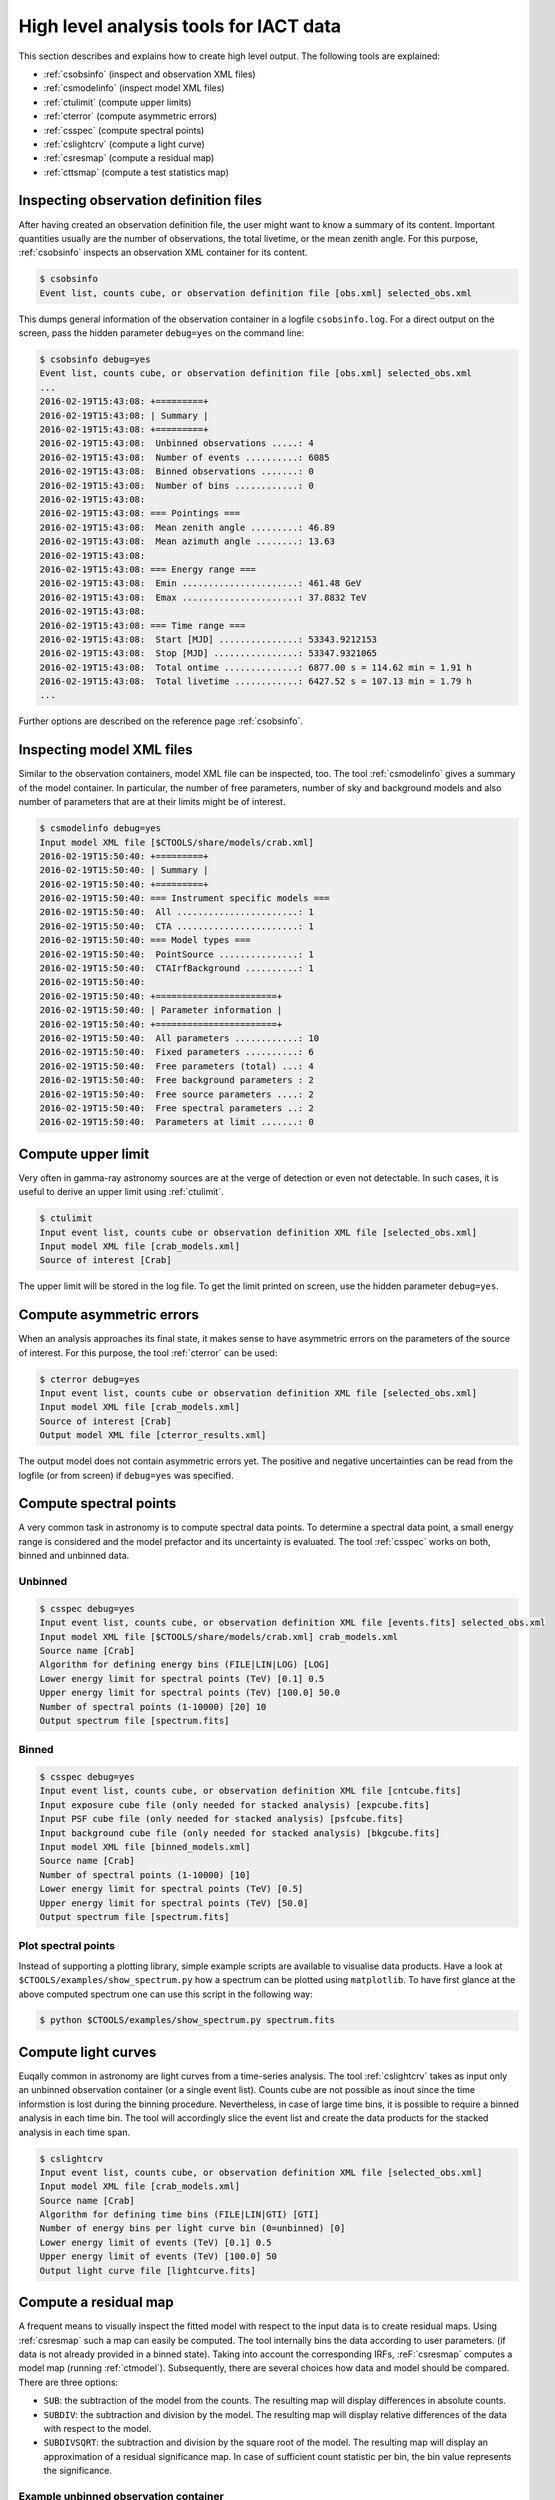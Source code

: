 .. _sec_high_level:

High level analysis tools for IACT data
=======================================

This section describes and explains how to create high level output. The following tools are explained:

* :ref:`csobsinfo` (inspect and observation XML files)
* :ref:`csmodelinfo` (inspect model XML files)
* :ref:`ctulimit` (compute upper limits)
* :ref:`cterror` (compute asymmetric errors)
* :ref:`csspec` (compute spectral points)
* :ref:`cslightcrv` (compute a light curve)
* :ref:`csresmap` (compute a residual map)
* :ref:`cttsmap` (compute a test statistics map)

Inspecting observation definition files
---------------------------------------
After having created an observation definition file, the user might want to know a summary of its content.
Important quantities usually are the number of observations, the total livetime, or the mean zenith angle.
For this purpose, :ref:`csobsinfo` inspects an observation XML container for its content.

.. code-block:: bash

  $ csobsinfo
  Event list, counts cube, or observation definition file [obs.xml] selected_obs.xml 
  
This dumps general information of the observation container in a logfile ``csobsinfo.log``.
For a direct output on the screen, pass the hidden parameter ``debug=yes`` on the command line:

.. code-block:: bash

  $ csobsinfo debug=yes
  Event list, counts cube, or observation definition file [obs.xml] selected_obs.xml 
  ...
  2016-02-19T15:43:08: +=========+
  2016-02-19T15:43:08: | Summary |
  2016-02-19T15:43:08: +=========+
  2016-02-19T15:43:08:  Unbinned observations .....: 4
  2016-02-19T15:43:08:  Number of events ..........: 6085
  2016-02-19T15:43:08:  Binned observations .......: 0
  2016-02-19T15:43:08:  Number of bins ............: 0
  2016-02-19T15:43:08: 
  2016-02-19T15:43:08: === Pointings ===
  2016-02-19T15:43:08:  Mean zenith angle .........: 46.89
  2016-02-19T15:43:08:  Mean azimuth angle ........: 13.63
  2016-02-19T15:43:08: 
  2016-02-19T15:43:08: === Energy range ===
  2016-02-19T15:43:08:  Emin ......................: 461.48 GeV
  2016-02-19T15:43:08:  Emax ......................: 37.8832 TeV
  2016-02-19T15:43:08: 
  2016-02-19T15:43:08: === Time range ===
  2016-02-19T15:43:08:  Start [MJD] ...............: 53343.9212153
  2016-02-19T15:43:08:  Stop [MJD] ................: 53347.9321065
  2016-02-19T15:43:08:  Total ontime ..............: 6877.00 s = 114.62 min = 1.91 h
  2016-02-19T15:43:08:  Total livetime ............: 6427.52 s = 107.13 min = 1.79 h
  ... 

Further options are described on the reference page :ref:`csobsinfo`. 

Inspecting model XML files
--------------------------
Similar to the observation containers, model XML file can be inspected, too.
The tool :ref:`csmodelinfo` gives a summary of the model container. In particular,
the number of free parameters, number of sky and background models and also number of
parameters that are at their limits might be of interest.

.. code-block:: bash

  $ csmodelinfo debug=yes
  Input model XML file [$CTOOLS/share/models/crab.xml] 
  2016-02-19T15:50:40: +=========+
  2016-02-19T15:50:40: | Summary |
  2016-02-19T15:50:40: +=========+
  2016-02-19T15:50:40: === Instrument specific models ===
  2016-02-19T15:50:40:  All .......................: 1
  2016-02-19T15:50:40:  CTA .......................: 1
  2016-02-19T15:50:40: === Model types ===
  2016-02-19T15:50:40:  PointSource ...............: 1
  2016-02-19T15:50:40:  CTAIrfBackground ..........: 1
  2016-02-19T15:50:40: 
  2016-02-19T15:50:40: +=======================+
  2016-02-19T15:50:40: | Parameter information |
  2016-02-19T15:50:40: +=======================+
  2016-02-19T15:50:40:  All parameters ............: 10
  2016-02-19T15:50:40:  Fixed parameters ..........: 6
  2016-02-19T15:50:40:  Free parameters (total) ...: 4
  2016-02-19T15:50:40:  Free background parameters : 2
  2016-02-19T15:50:40:  Free source parameters ....: 2
  2016-02-19T15:50:40:  Free spectral parameters ..: 2
  2016-02-19T15:50:40:  Parameters at limit .......: 0


Compute upper limit
-------------------
Very often in gamma-ray astronomy sources are at the verge of detection or even not detectable.
In such cases, it is useful to derive an upper limit using :ref:`ctulimit`.

.. code-block:: bash

	$ ctulimit
	Input event list, counts cube or observation definition XML file [selected_obs.xml]
	Input model XML file [crab_models.xml]  
	Source of interest [Crab] 
	
The upper limit will be stored in the log file. To get the limit printed on screen, use the hidden parameter
``debug=yes``.

Compute asymmetric errors
-------------------------
When an analysis approaches its final state, it makes sense to have asymmetric errors on the parameters of the
source of interest. For this purpose, the tool :ref:`cterror` can be used:

.. code-block:: bash

	$ cterror debug=yes
	Input event list, counts cube or observation definition XML file [selected_obs.xml] 
	Input model XML file [crab_models.xml] 
	Source of interest [Crab] 
	Output model XML file [cterror_results.xml] 

The output model does not contain asymmetric errors yet. The positive and negative uncertainties can be read from the
logfile (or from screen) if ``debug=yes`` was specified.

Compute spectral points
-----------------------
A very common task in astronomy is to compute spectral data points. To determine a spectral data point, a small energy
range is considered and the model prefactor and its uncertainty is evaluated. The tool :ref:`csspec` works on both, binned
and unbinned data. 

Unbinned
^^^^^^^^

.. code-block:: bash

	$ csspec debug=yes
	Input event list, counts cube, or observation definition XML file [events.fits] selected_obs.xml 
	Input model XML file [$CTOOLS/share/models/crab.xml] crab_models.xml 
	Source name [Crab] 
	Algorithm for defining energy bins (FILE|LIN|LOG) [LOG] 
	Lower energy limit for spectral points (TeV) [0.1] 0.5
	Upper energy limit for spectral points (TeV) [100.0] 50.0
	Number of spectral points (1-10000) [20] 10
	Output spectrum file [spectrum.fits] 
	
Binned
^^^^^^

.. code-block:: bash

	$ csspec debug=yes
	Input event list, counts cube, or observation definition XML file [cntcube.fits] 
	Input exposure cube file (only needed for stacked analysis) [expcube.fits] 
	Input PSF cube file (only needed for stacked analysis) [psfcube.fits] 
	Input background cube file (only needed for stacked analysis) [bkgcube.fits] 
	Input model XML file [binned_models.xml] 
	Source name [Crab] 
	Number of spectral points (1-10000) [10] 
	Lower energy limit for spectral points (TeV) [0.5] 
	Upper energy limit for spectral points (TeV) [50.0] 
	Output spectrum file [spectrum.fits] 


Plot spectral points
^^^^^^^^^^^^^^^^^^^^
Instead of supporting a plotting library, simple example scripts are available to visualise data products.
Have a look at ``$CTOOLS/examples/show_spectrum.py`` how a spectrum can be plotted using ``matplotlib``.
To have first glance at the above computed spectrum one can use this script in the following way:

.. code-block:: bash
  
  $ python $CTOOLS/examples/show_spectrum.py spectrum.fits


Compute light curves
--------------------
Euqally common in astronomy are light curves from a time-series analysis. The tool :ref:`cslightcrv` takes as input only
an unbinned observation container (or a single event list). Counts cube are not possible as inout since the time informstion
is lost during the binning procedure. Nevertheless, in case of large time bins, it is possible to require a binned analysis
in each time bin. The tool will accordingly slice the event list and create the data products for the stacked analysis in each
time span.

.. code-block:: bash

	$ cslightcrv
	Input event list, counts cube, or observation definition XML file [selected_obs.xml]
	Input model XML file [crab_models.xml]  
	Source name [Crab] 
	Algorithm for defining time bins (FILE|LIN|GTI) [GTI] 
	Number of energy bins per light curve bin (0=unbinned) [0] 
	Lower energy limit of events (TeV) [0.1] 0.5
	Upper energy limit of events (TeV) [100.0] 50
	Output light curve file [lightcurve.fits]  

Compute a residual map
----------------------
A frequent means to visually inspect the fitted model with respect to the input data is to create residual maps.
Using :ref:`csresmap` such a map can easily be computed. The tool internally bins the data according to user parameters.
(if data is not already provided in a binned state). Taking into account the corresponding IRFs,
:reF:`csresmap` computes a model map (running :ref:`ctmodel`). Subsequently, there are several choices how data
and model should be compared. There are three options:

* ``SUB``: the subtraction of the model from the counts. The resulting map will display differences in absolute counts.
* ``SUBDIV``: the subtraction and division by the model. The resulting map will display relative differences of the data with respect to the model.
* ``SUBDIVSQRT``: the subtraction and division by the square root of the model. The resulting map will display an approximation of a residual significance map. In case of sufficient count statistic per bin, the bin value represents the significance. 

Example unbinned observation container
^^^^^^^^^^^^^^^^^^^^^^^^^^^^^^^^^^^^^^

.. code-block:: bash

	$ csresmap
	Input event list, counts cube, or observation definition XML file [selected_obs.xml]
	Input model XML file [crab_results.xml]
	First coordinate of image center in degrees (RA or galactic l) (0-360) [83.63] 
	Second coordinate of image center in degrees (DEC or galactic b) (-90-90) [22.01] 
	Coordinate System (CEL|GAL) [CEL] 
	Projection method (AIT|AZP|CAR|MER|MOL|STG|TAN) [CAR] 
	Size of the X axis in pixels [100]
	Size of the Y axis in pixels [100]
	Pixel size (deg/pixel) [0.02]
	Residual map computation algorithm (SUB|SUBDIV|SUBDIVSQRT) [SUB]
	Output residual map file [resmap.fits] 

Example binned/stacked observation container
^^^^^^^^^^^^^^^^^^^^^^^^^^^^^^^^^^^^^^^^^^^^
The tool behaves differently if the input observation parameter is a count cube. It will query for the additional binned reponse components.

.. code-block:: bash

	$ csresmap 
	Input event list, counts cube, or observation definition XML file [cntcube.fits]
	Input model cube file (generated with ctmodel) [NONE] 
	Input exposure cube file (only needed for stacked analysis) [expcube.fits]
	Input PSF cube file (only needed for stacked analysis) [psfcube.fits]  
	Input background cube file (only needed for stacked analysis) [bkgcube.fits] 
	Input model XML file [binned_results.xml] 
	Residual map computation algorithm (SUB|SUBDIV|SUBDIVSQRT) [SUB] 
	Output residual map file [resmap.fits] 
	
Note that the tool also queries for an input model cube file (which we set to ``NONE`` here). This is very convenient in case the model cube has already been precomputed
using :ref:`ctmodel`.

Example with input model cube
^^^^^^^^^^^^^^^^^^^^^^^^^^^^^
In case a model cube can be provided, :ref:`csresmap` simply collapses both cube into one skymap and applies the specified algorithm.

.. code-block:: bash

	$ csresmap
	Input event list, counts cube, or observation definition XML file [cntcube.fits]
	Input model cube file (generated with ctmodel) [modcube.fits] 
	Residual map computation algorithm (SUB|SUBDIV|SUBDIVSQRT) [SUB] 
	Output residual map file [resmap.fits] 


Compute a test statistics (TS) map
----------------------------------
The test statistics quantity is a more precise measurement of statistic than the ``SUBDIVSQRT`` option in :ref:`csresmap`. 
To get familiar with the concept of this procedure, :ref:`read more about TS maps <sec_tsmap>`.

.. code-block:: bash

	$ cttsmap
	Input event list, counts cube or observation definition XML file [selected_obs.xml]  
	Input model XML file [crab_results.xml] 
	Test source name [Crab] 
	First coordinate of image center in degrees (RA or galactic l) (0-360) [83.63] 
	Second coordinate of image center in degrees (DEC or galactic b) (-90-90) [22.01] 
	Projection method (AIT|AZP|CAR|MER|MOL|STG|TAN) [CAR] 
	Coordinate system (CEL - celestial, GAL - galactic) (CEL|GAL) [CEL] 
	Image scale (in degrees/pixel) [0.05]
	Size of the X axis in pixels [20]
	Size of the Y axis in pixels [20]
	Output Test Statistic map file [tsmap.fits] 

The output file will contain a sky map holding the TS map. In complementary extensions, for each free parameter of the source model, a map displaying the parameter
value is added to the output file. For instance a map of the prefactor can be visualised with `DS9 <http://ds9.si.edu/>`_ as follows:

.. code-block:: bash
  
  $ ds9 tsmap.fits[Prefactor] 

Since :ref:`cttsmap` has to run a parameter optimisation in each skymap bin, it is very time comsuming to
compute a fine-granulated TS sky map. Read here how to split up the :ref:`computation into several jobs <sec_tips>`. 
Similar as many other tools :ref:`cttsmap` can also work on binned observation input:

.. code-block:: bash
  
	$ cttsmap debug=yes
	Input event list, counts cube or observation definition XML file [cntcube.fits]
	Input exposure cube file (only needed for stacked analysis) [expcube.fits] 
	Input PSF cube file (only needed for stacked analysis) [psfcube.fits] 
	Input background cube file (only needed for stacked analysis) [bkgcube.fits] 
	Input model XML file [binned_results.xml] 
	Test source name [Crab] 
	First coordinate of image center in degrees (RA or galactic l) (0-360) [83.63] 
	Second coordinate of image center in degrees (DEC or galactic b) (-90-90) [22.01] 
	Projection method (AIT|AZP|CAR|MER|MOL|STG|TAN) [CAR] 
	Coordinate system (CEL - celestial, GAL - galactic) (CEL|GAL) [CEL] 
	Image scale (in degrees/pixel) [0.05] 
	Size of the X axis in pixels [20] 
	Size of the Y axis in pixels [20] 
	Output Test Statistic map file [tsmap.fits] 

	